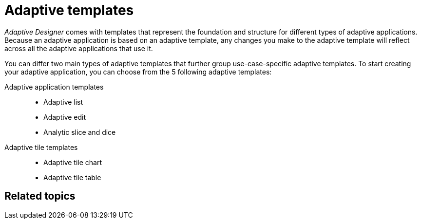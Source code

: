 = Adaptive templates

_Adaptive Designer_ comes with templates that represent the foundation and structure for different types of adaptive applications.
Because an adaptive application is based on an adaptive template, any changes you make to the adaptive template will reflect across all the adaptive applications that use it.
//TODO Leonie: What does it mean - change the template ? changes are most likely not done in the adaptive designer, correct? Bring section to introduction in overview, if essential.

//TODO Leonie: Explain that templates are available in an application building block in the Store. I doubt, it is the only way to use a template from this application building bock. Better check.

You can differ two main types of adaptive templates that further group use-case-specific adaptive templates. To start creating your adaptive application, you can choose from the 5 following adaptive templates:

Adaptive application templates::
* Adaptive list
* Adaptive edit
* Analytic slice and dice

Adaptive tile templates::
* Adaptive tile chart
* Adaptive tile table

//TODO Leonie: prepare slice and dice terminology; real Names to be used? add to terminology list;

//TODO Leonie: explain two main types with examples in the following

== Related topics
//TODO Leonie: fill with links to single 5 templates
